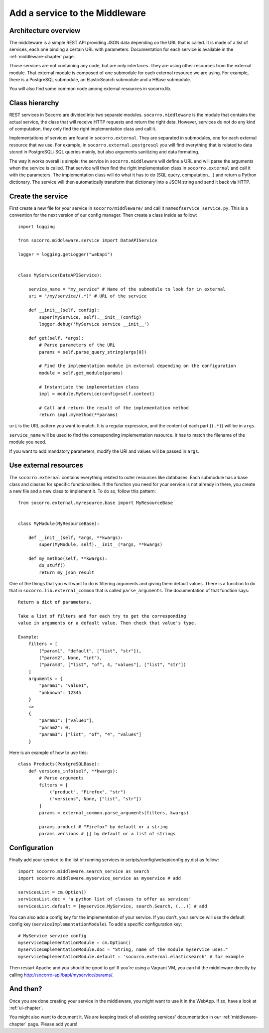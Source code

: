 .. index:: addaservice

.. _addaservice-chapter:

Add a service to the Middleware
===============================

Architecture overview
---------------------

The middleware is a simple REST API providing JSON data depending on the URL
that is called. It is made of a list of services, each one binding a certain
URL with parameters. Documentation for each service is available in the
:ref:`middleware-chapter` page.

Those services are not containing any code, but are only interfaces. They are
using other resources from the external module. That external module is
composed of one submodule for each external resource we are using. For example,
there is a PostgreSQL submodule, an ElasticSearch submodule and a HBase
submodule.

You will also find some common code among external resources in socorro.lib.

Class hierarchy
---------------

.. image:: images/middleware-hierarchy.png

REST services in Socorro are divided into two separate modules.
``socorro.middleware`` is the module that contains the actual service, the
class that will receive HTTP requests and return the right data. However,
services do not do any kind of computation, they only find the right
implementation class and call it.

Implementations of services are found in ``socorro.external``. They are
separated in submodules, one for each external resource that we use. For
example, in ``socorro.external.postgresql`` you will find everything that is
related to data stored in PostgreSQL: SQL queries mainly, but also arguments
sanitizing and data formating.

The way it works overall is simple: the service in ``socorro.middleware`` will
define a URL and will parse the arguments when the service is called. That
service will then find the right implementation class in ``socorro.external``
and call it with the parameters. The implementation class will do what it has
to do (SQL query, computation... ) and return a Python dictionary. The service
will then automatically transform that dictionary into a JSON string and send
it back via HTTP.

Create the service
------------------

First create a new file for your service in ``socorro/middleware/`` and call it
``nameofservice_service.py``. This is a convention for the next version of our
config manager. Then create a class inside as follow::

    import logging

    from socorro.middleware.service import DataAPIService

    logger = logging.getLogger("webapi")


    class MyService(DataAPIService):

        service_name = "my_service" # Name of the submodule to look for in external
        uri = "/my/service/(.*)" # URL of the service

        def __init__(self, config):
            super(MyService, self).__init__(config)
            logger.debug('MyService service __init__')

        def get(self, *args):
            # Parse parameters of the URL
            params = self.parse_query_string(args[0])

            # Find the implementation module in external depending on the configuration
            module = self.get_module(params)

            # Instantiate the implementation class
            impl = module.MyService(config=self.context)

            # Call and return the result of the implementation method
            return impl.mymethod(**params)

``uri`` is the URL pattern you want to match. It is a regular expression, and
the content of each part (``(.*)``) will be in ``args``.

``service_name`` will be used to find the corresponding implementation
resource. It has to match the filename of the module you need.

If you want to add mandatory parameters, modify the URI and values will be
passed in ``args``.

Use external resources
----------------------

The ``socorro.external`` contains everything related to outer resources like
databases. Each submodule has a base class and classes for specific
functionalities. If the function you need for your service is not already in
there, you create a new file and a new class to implement it. To do so,
follow this pattern::

    from socorro.external.myresource.base import MyResourceBase


    class MyModule(MyResourceBase):

        def __init__(self, *args, **kwargs):
            super(MyModule, self).__init__(*args, **kwargs)

        def my_method(self, **kwargs):
            do_stuff()
            return my_json_result

One of the things that you will want to do is filtering arguments and giving
them default values. There is a function to do that in
``socorro.lib.external_common`` that is called ``parse_arguments``. The
documentation of that function says::

    Return a dict of parameters.

    Take a list of filters and for each try to get the corresponding
    value in arguments or a default value. Then check that value's type.

    Example:
        filters = [
            ("param1", "default", ["list", "str"]),
            ("param2", None, "int"),
            ("param3", ["list", "of", 4, "values"], ["list", "str"])
        ]
        arguments = {
            "param1": "value1",
            "unknown": 12345
        }
        =>
        {
            "param1": ["value1"],
            "param2": 0,
            "param3": ["list", "of", "4", "values"]
        }

Here is an example of how to use this::

    class Products(PostgreSQLBase):
        def versions_info(self, **kwargs):
            # Parse arguments
            filters = [
                ("product", "Firefox", "str")
                ("versions", None, ["list", "str"])
            ]
            params = external_common.parse_arguments(filters, kwargs)

            params.product # "Firefox" by default or a string
            params.versions # [] by default or a list of strings


Configuration
-------------

Finally add your service to the list of running services in
scripts/config/webapiconfig.py.dist as follow::

    import socorro.middleware.search_service as search
    import socorro.middleware.myservice_service as myservice # add

    servicesList = cm.Option()
    servicesList.doc = 'a python list of classes to offer as services'
    servicesList.default = [myservice.MyService, search.Search, (...)] # add

You can also add a config key for the implementation of your service. If you
don't, your service will use the default config key
(``serviceImplementationModule``). To add a specific configuration key::

    # MyService service config
    myserviceImplementationModule = cm.Option()
    myserviceImplementationModule.doc = "String, name of the module myservice uses."
    myserviceImplementationModule.default = 'socorro.external.elasticsearch' # for example

Then restart Apache and you should be good to go! If you're using a Vagrant VM,
you can hit the middleware directly by calling
http://socorro-api/bapi/myservice/params/.

And then?
---------

Once you are done creating your service in the middleware, you might want to
use it in the WebApp. If so, have a look at :ref:`ui-chapter`.

You might also want to document it. We are keeping track of all existing
services' documentation in our :ref:`middleware-chapter` page. Please add
yours!
